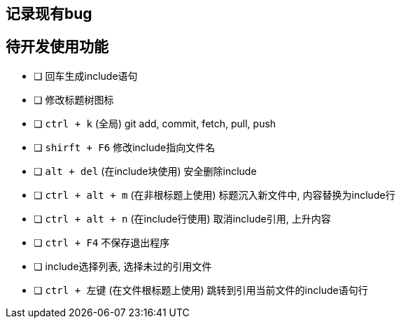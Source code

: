 == 记录现有bug


== 待开发使用功能

- [ ] 回车生成include语句
- [ ] 修改标题树图标
- [ ] `ctrl + k` (全局)  git add, commit, fetch, pull, push
- [ ] `shirft + F6` 修改include指向文件名
- [ ] `alt + del` (在include块使用) 安全删除include
- [ ] `ctrl + alt + m` (在非根标题上使用) 标题沉入新文件中, 内容替换为include行
- [ ] `ctrl + alt + n` (在include行使用) 取消include引用, 上升内容
- [ ] `ctrl + F4` 不保存退出程序
- [ ] include选择列表, 选择未过的引用文件
- [ ] `ctrl + 左键` (在文件根标题上使用) 跳转到引用当前文件的include语句行